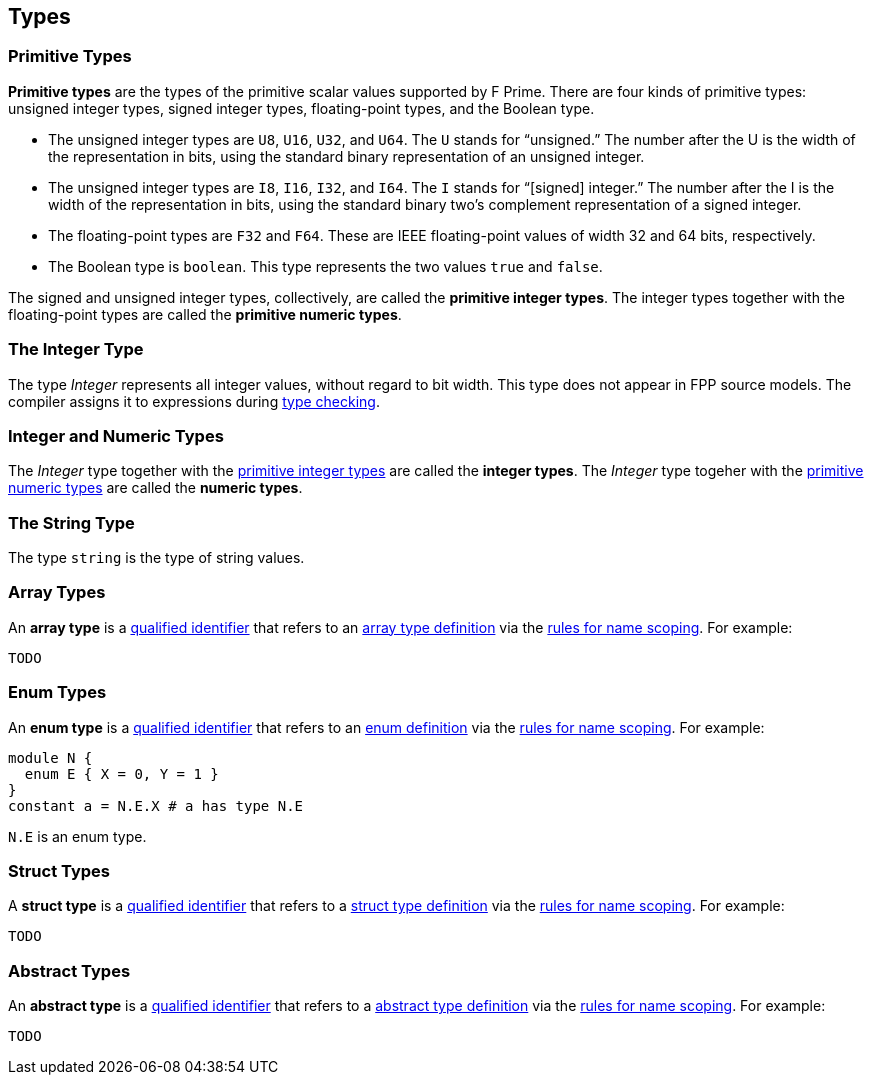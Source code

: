 == Types

=== Primitive Types

*Primitive types* are the types of the primitive scalar values supported
by F Prime. There are four kinds of primitive
types: unsigned integer types, signed integer types, floating-point
types, and the Boolean type.

* The unsigned integer types are `U8`, `U16`, `U32`, and `U64`. The `U`
stands for "`unsigned.`" The number after the U is the width of the
representation in bits, using the standard binary representation of an
unsigned integer.

* The unsigned integer types are `I8`, `I16`, `I32`, and `I64`. The `I`
stands for "`[signed] integer.`" The number after the I is the width of
the representation in bits, using the standard binary two's complement
representation of a signed integer.

* The floating-point types are `F32` and `F64`. These are IEEE
floating-point values of width 32 and 64 bits, respectively.

* The Boolean type is `boolean`.
This type represents the two values `true` and `false`.

The signed and unsigned integer types, collectively, are called the
*primitive integer types*.
The integer types together with the floating-point types are called the
*primitive numeric types*.

=== The Integer Type

The type _Integer_ represents all integer values, without regard
to bit width.
This type does not appear in FPP source models.
The compiler assigns it to expressions during <<Type-Checking,type checking>>.

=== Integer and Numeric Types

The _Integer_ type together with the 
<<Types_Primitive-Types,primitive integer types>> are called
the *integer types*.
The _Integer_ type togeher with the 
<<Types_Primitive-Types,primitive numeric types>> are called
the *numeric types*.

=== The String Type

The type `string` is the type of string values.

=== Array Types

An *array type* is a
<<Scoping-of-Names_Qualified-Identifiers,qualified identifier>> that 
refers to an
<<Definitions_Array-Type-Definitions,array type definition>> via the
<<Scoping-of-Names_Resolution-of-Qualified-Identifiers,rules for name 
scoping>>. For example:

[source,fpp]
----
TODO
----

=== Enum Types

An *enum type* is a
<<Scoping-of-Names_Qualified-Identifiers,qualified
identifier>> that refers to an
<<Definitions_Enum-Definitions,enum definition>> via the
<<Scoping-of-Names_Resolution-of-Qualified-Identifiers,rules
for name scoping>>. For example:

[source,fpp]
----
module N {
  enum E { X = 0, Y = 1 }
}
constant a = N.E.X # a has type N.E
----

`N.E` is an enum type.

=== Struct Types

A *struct type* is a
<<Scoping-of-Names_Qualified-Identifiers,qualified identifier>> that 
refers to a
<<Definitions_Struct-Type-Definitions,struct type definition>> via the
<<Scoping-of-Names_Resolution-of-Qualified-Identifiers,rules for name 
scoping>>. For example:

[source,fpp]
----
TODO
----

=== Abstract Types

An *abstract type* is a
<<Scoping-of-Names_Qualified-Identifiers,qualified identifier>> that refers to 
a
<<Definitions_Abstract-Type-Definitions,abstract type 
definition>> via the
<<Scoping-of-Names_Resolution-of-Qualified-Identifiers,rules for name 
scoping>>. For example:

[source,fpp]
----
TODO
----

